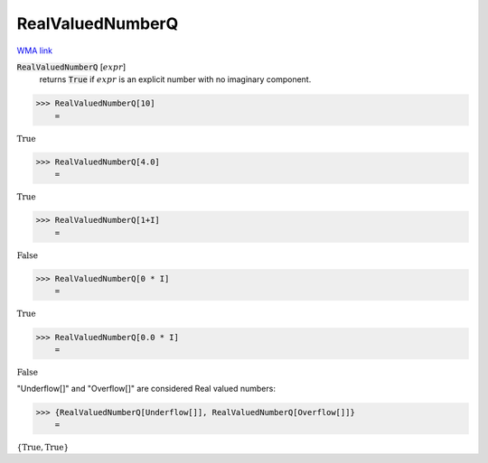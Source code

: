 RealValuedNumberQ
=================

`WMA link <https://reference.wolfram.com/language/ref/RealValuedNumberQ.html>`_


:code:`RealValuedNumberQ` [:math:`expr`]
    returns :code:`True`  if :math:`expr` is an explicit number with no imaginary component.





>>> RealValuedNumberQ[10]
    =

:math:`\text{True}`


>>> RealValuedNumberQ[4.0]
    =

:math:`\text{True}`


>>> RealValuedNumberQ[1+I]
    =

:math:`\text{False}`


>>> RealValuedNumberQ[0 * I]
    =

:math:`\text{True}`


>>> RealValuedNumberQ[0.0 * I]
    =

:math:`\text{False}`



"Underflow[]" and "Overflow[]" are considered Real valued numbers:

>>> {RealValuedNumberQ[Underflow[]], RealValuedNumberQ[Overflow[]]}
    =

:math:`\left\{\text{True},\text{True}\right\}`


